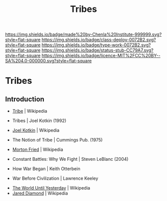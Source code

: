 #   -*- mode: org; fill-column: 60 -*-

#+TITLE: Tribes
#+STARTUP: showall
#+TOC: headlines 4
#+PROPERTY: filename

[[https://img.shields.io/badge/made%20by-Chenla%20Institute-999999.svg?style=flat-square]] 
[[https://img.shields.io/badge/class-deploy-0072B2.svg?style=flat-square]]
[[https://img.shields.io/badge/type-work-0072B2.svg?style=flat-square]]
[[https://img.shields.io/badge/status-stub-CC79A7.svg?style=flat-square]]
[[https://img.shields.io/badge/licence-MIT%2FCC%20BY--SA%204.0-000000.svg?style=flat-square]]

* Tribes
:PROPERTIES:
  :CUSTOM_ID: 
  :Name:      /home/deerpig/proj/chenla/deploy/social-tribes.org
  :Created:   2017-04-25T12:15@Prek Leap (11.642600N-104.919210W)
  :ID:        95827bc8-b0ff-42a1-b53b-08d6062d0ad9  
  :VER:       551748850.140659897
  :GEO:       48P-491193-1287029-15
  :BXID:      proj:XNL2-8771
  :Class:     deploy
  :Type:      work
  :Status:    stub
  :Licence:   MIT/CC BY-SA 4.0
  :END:

** Introduction

 - [[https://en.wikipedia.org/wiki/Tribe][Tribe]] | Wikipedia
 - Tribes | Joel Kotkin (1992)
 - [[https://en.wikipedia.org/wiki/Joel_Kotkin][Joel Kotkin]] | Wikipedia
 - The Notion of Tribe | Cummings Pub. (1975)
 - [[https://en.wikipedia.org/wiki/Morton_Fried][Morton Fried]] | Wikipedia

 - Constant Battles: Why We Fight | Steven LeBlanc (2004)

 - How War Began | Keith Otterbein
 - War Before Civilization | Lawrence Keeley
 


 - [[https://en.wikipedia.org/wiki/The_World_Until_Yesterday][The World Until Yesterday]] | Wikipedia
 - [[https://en.wikipedia.org/wiki/Jared_Diamond][Jared Diamond]] | Wikipedia


